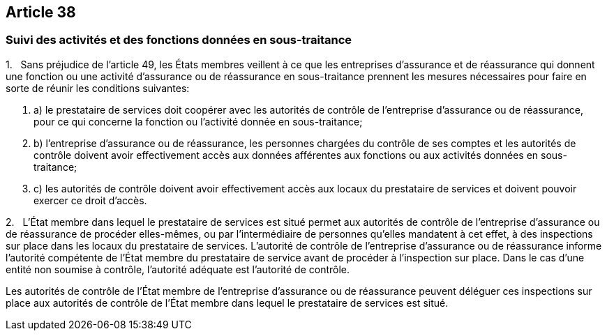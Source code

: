 == Article 38

=== Suivi des activités et des fonctions données en sous-traitance

1.   Sans préjudice de l'article 49, les États membres veillent à ce que les entreprises d'assurance et de réassurance qui donnent une fonction ou une activité d'assurance ou de réassurance en sous-traitance prennent les mesures nécessaires pour faire en sorte de réunir les conditions suivantes:

. a) le prestataire de services doit coopérer avec les autorités de contrôle de l'entreprise d'assurance ou de réassurance, pour ce qui concerne la fonction ou l'activité donnée en sous-traitance;

. b) l'entreprise d'assurance ou de réassurance, les personnes chargées du contrôle de ses comptes et les autorités de contrôle doivent avoir effectivement accès aux données afférentes aux fonctions ou aux activités données en sous-traitance;

. c) les autorités de contrôle doivent avoir effectivement accès aux locaux du prestataire de services et doivent pouvoir exercer ce droit d'accès.

2.   L'État membre dans lequel le prestataire de services est situé permet aux autorités de contrôle de l'entreprise d'assurance ou de réassurance de procéder elles-mêmes, ou par l'intermédiaire de personnes qu'elles mandatent à cet effet, à des inspections sur place dans les locaux du prestataire de services. L'autorité de contrôle de l'entreprise d'assurance ou de réassurance informe l'autorité compétente de l'État membre du prestataire de service avant de procéder à l'inspection sur place. Dans le cas d'une entité non soumise à contrôle, l'autorité adéquate est l'autorité de contrôle.

Les autorités de contrôle de l'État membre de l'entreprise d'assurance ou de réassurance peuvent déléguer ces inspections sur place aux autorités de contrôle de l'État membre dans lequel le prestataire de services est situé.